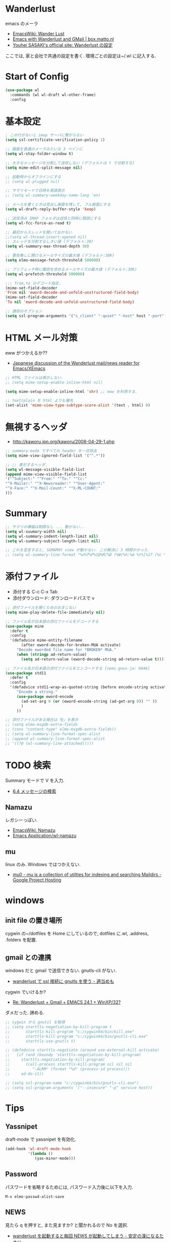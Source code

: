 * Wanderlust
  emacs のメーラ
  - [[http://www.emacswiki.org/emacs/WanderLust][EmacsWiki: Wander Lust]]
  - [[http://box.matto.nl/emacsgmail.html][Emacs with Wanderlust and GMail | box.matto.nl]]
  - [[http://www.gfd-dennou.org/member/uwabami/cc-env/emacs/wl_config.html][Youhei SASAKI's official site: Wanderlust の設定]]

  ここでは, 家と会社で共通の設定を書く. 環境ごとの設定は~/.wl に記入する.

* Start of Config
#+begin_src emacs-lisp
(use-package wl
  :commands (wl wl-draft wl-other-frame)
  :config
#+end_src

* 基本設定
#+begin_src emacs-lisp
; この行がないと imap サーバに繋がらない
(setq ssl-certificate-verification-policy 1)

;; 画面を普通のメーラみたいな 3 ペインに
(setq wl-stay-folder-window t)

;; 大きなメッセージを分割して送信しない (デフォルトは t で分割する)
(setq mime-edit-split-message nil)

;; 起動時からオフラインにする
;; (setq wl-plugged nil)

;; サマリモードで日時を英語表示
;; (setq wl-summary-weekday-name-lang 'en)

;; メールを書くときは見出し画面を残して, フル画面にする
(setq wl-draft-reply-buffer-style 'keep)

;; 送信済み IMAP フォルダは送信と同時に既読にする
(setq wl-fcc-force-as-read t)

;; 最初からスレッドを開いておかない
;;(setq wl-thread-insert-opened nil)
;; スレッドを分割するしきい値 (デフォルト:30)
(setq wl-summary-max-thread-depth 30)

;; 警告無しに開けるメールサイズの最大値 (デフォルト:30K)
(setq elmo-message-fetch-threshold 500000)

;; プリフェッチ時に確認を求めるメールサイズの最大値 (デフォルト:30K)
(setq wl-prefetch-threshold 500000)

;;; from,to のデコード指定.
(mime-set-field-decoder
'From nil 'eword-decode-and-unfold-unstructured-field-body)
(mime-set-field-decoder
'To nil 'eword-decode-and-unfold-unstructured-field-body)

;; 通信のオブション
(setq ssl-program-arguments '("s_client" "-quiet" "-host" host "-port" service))
#+end_src

* HTML メール対策
  eww がつかえるか??
  - [[http://blog.gmane.org/gmane.mail.wanderlust.general.japanese/month=20140101][Japanese discussion of the Wanderlust mail/news reader for Emacs/XEmacs]]

#+begin_src emacs-lisp
;; HTML ファイルは表示しない.
;; (setq mime-setup-enable-inline-html nil)

(setq mime-setup-enable-inline-html 'shr) ;; eww を利用する.

;; text/plain を html よりも優先
(set-alist 'mime-view-type-subtype-score-alist '(text . html) 0)
#+end_src

* 無視するヘッダ
  - http://kaworu.jpn.org/kaworu/2008-04-29-1.php

#+begin_src emacs-lisp
;; summary-mode ですべての header を一旦除去
(setq mime-view-ignored-field-list '("^.*"))

;; ;; 表示するヘッダ.
(setq wl-message-visible-field-list
(append mime-view-visible-field-list
'("^Subject:" "^From:" "^To:" "^Cc:"
"^X-Mailer:" "^X-Newsreader:" "^User-Agent:"
"^X-Face:" "^X-Mail-Count:" "^X-ML-COUNT:"
)))
#+end_src

* Summary

#+begin_src emacs-lisp
;; サマリの横幅は制限なし ... 動かない..
(setq wl-suumary-width nil)
(setq wl-summary-indent-length-limit nil)
(setq wl-summary-subject-length-limit nil)

;; これを宣言すると, SUMARRY view が動かない. この解決に 3 時間かかった.
;; (setq wl-summary-line-format "%n%T%P%1@%M/%D (%W)%h:%m %t%[%17 (%c %f%) %] %s")
#+end_src

* 添付ファイル
  - 添付する C-c C-x Tab
  - 添付ダウンロード: ダウンロードパスで v

#+begin_src emacs-lisp
;; 添付ファイルを開くためのおまじない
(setq mime-play-delete-file-immediately nil)

;; ファイル名が日本語の添付ファイルをデコードする
(use-package mine
  :defer t
  :config
  '(defadvice mime-entity-filename
       (after eword-decode-for-broken-MUA activate)
     "Decode eworded file name for *BROKEN* MUA."
     (when (stringp ad-return-value)
       (setq ad-return-value (eword-decode-string ad-return-value t)))))

;; ファイル名が日本語の添付ファイルをエンコードする [semi-gnus-ja: 6046]
(use-package std11
  :defer t
  :config
  '(defadvice std11-wrap-as-quoted-string (before encode-string activate)
     "Encode a string."
     (use-package eword-encode
       (ad-set-arg 0 (or (eword-encode-string (ad-get-arg 0)) "" ))
       )
     ))

;; 添付ファイルがある場合は「@」を表示
;; (setq elmo-msgdb-extra-fields
;; (cons "content-type" elmo-msgdb-extra-fields))
;; (setq wl-summary-line-format-spec-alist
;; (append wl-summary-line-format-spec-alist
;; '((?@ (wl-summary-line-attached)))))
#+end_src

* TODO 検索
  Summary モードで V を入力.
  - [[http://cns-guide.sfc.keio.ac.jp/2004/7/6/4.html][6.4 メッセージの検索]]

** Namazu
   レガシーっぽい.
  - [[http://www.emacswiki.org/emacs/Namazu][EmacsWiki: Namazu]]
  - [[http://emacs-21.ki.nu/application/wl-namazu.html][Emacs Application/wl-namazu]]
   
** mu
  linux のみ. Windows ではつかえない.
  - [[https://code.google.com/p/mu0/][mu0 - mu is a collection of utilties for indexing and searching Maildirs - Google Project Hosting]]

* windows
** init file の置き場所
  cygwin の~/dotfiles を Home にしているので,
  dotfiles に.wl, .address, .folders を配置.

** gmail との連携
   windows だと gmail で送信できない. gnutls-cli がない.
   - [[http://d.hatena.ne.jp/buzztaiki/20090715/1247619151][wanderlust で ssl 接続に gnutls を使う - 適当めも]]  

   cygwin でいけるか?
   - [[http://www.psg.com/lists/wanderlust/msg02177.html][Re: Wanderlust + Gmail + EMACS 24.1 + WinXP/32?]]

   ダメだった. 諦める.

#+begin_src emacs-lisp
;; cygwin から gnutil を取得
;; (setq starttls-negotiation-by-kill-program t
;;       starttls-kill-program "c:/cygwin64/bin/kill.exe"
;;       starttls-kill-program "c:/cygwin64/bin/gnutls-cli.exe"      
;;       starttls-use-gnutls t)

;; (defadvice starttls-negotiate (around use-external-kill activate)
;;   (if (and (boundp 'starttls-negotiation-by-kill-program)
;; 	   starttls-negotiation-by-kill-program)
;;       (call-process starttls-kill-program nil nil nil
;; 		    "-ALRM" (format "%d" (process-id process)))
;;     ad-do-it))

;; (setq ssl-program-name "c:/cygwin64/bin/gnutls-cli.exe")
;; (setq ssl-program-arguments '("--insecure" "-p" service host))
#+end_src
  
* Tips
** Yassnipet
   draft-mode で yassnipet を有効化. 

   #+begin_src emacs-lisp
 (add-hook 'wl-draft-mode-hook
           '(lambda ()
              (yas-minor-mode)))
   #+end_src

** Password
  パスワードを省略するためには, パスワード入力後に以下を入力.

#+begin_src language
M-x elmo-passwd-alist-save
#+end_src

** NEWS
   見たら q を押すと, また見ますか? と聞かれるので No を選択.
   - [[http://d.hatena.ne.jp/fujimisakari/20120204/1328375322][wanderlust を起動すると毎回 NEWS が起動してしまう - 安定の漢になるために]]

* End of Config
#+begin_src emacs-lisp
)
#+end_src
